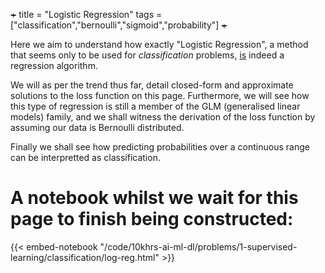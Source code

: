 +++
title = "Logistic Regression"
tags = ["classification","bernoulli","sigmoid","probability"]
+++

Here we aim to understand how exactly "Logistic Regression", a method that seems only to be used for /classification/ problems, _is_ indeed a regression algorithm.

We will as per the trend thus far, detail closed-form and approximate solutions to the loss function on this page.
Furthermore, we will see how this type of regression is still a member of the GLM (generalised linear models) family, and we shall witness the derivation of the loss function by assuming our data is Bernoulli distributed.

Finally we shall see how predicting probabilities over a continuous range can be interpretted as classification.

* A notebook whilst we wait for this page to finish being constructed:
{{< embed-notebook "/code/10khrs-ai-ml-dl/problems/1-supervised-learning/classification/log-reg.html" >}}

